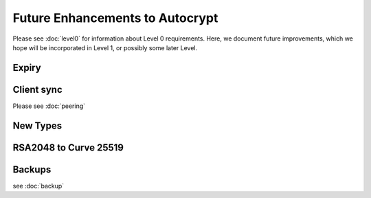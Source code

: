 Future Enhancements to Autocrypt
================================

Please see :doc:`level0` for information about Level 0 requirements.
Here, we document future improvements, which we hope will be
incorporated in Level 1, or possibly some later Level.



Expiry
------

.. todo::

   We need documentation about sensible key expiry
   policies. Autocrypt-capable clients that choose to have an expiry
   policy on their secret key material should use message composition
   as an opportunity to refresh their secret key material or update
   the expiration dates in their public certificate.

   
Client sync
-----------

Please see :doc:`peering`

.. todo::

   We need to specify how to sync internal Autocrypt state between
   clients.  We want to be able to sync the state without sending sync
   data for every message processed, while we also want all synced
   peers to have the same internal state as much as possible.  We
   currently believe that syncing updates to ``pah`` and ``changed``
   should be sufficient, and that peers do not need to sync
   ``last_seen``.  This has not been proved in practice.

New Types
---------
   
.. todo::

   how to deal with multiple types (at least when a new type is
   specified).  When we support types other than `p`, it's possible
   that users will have multiple keys available, each with a different
   type.  That seems likely to introduce some awkward choices during
   message composition time, particularly for multi-recipient
   messages.


RSA2048 to Curve 25519
----------------------

.. todo::

   Document change in preference for keys from RSA 2048 to Curve 25519.


Backups
-------

see :doc:`backup`

.. todo::

   We need guidance on how backups might be done safely.
